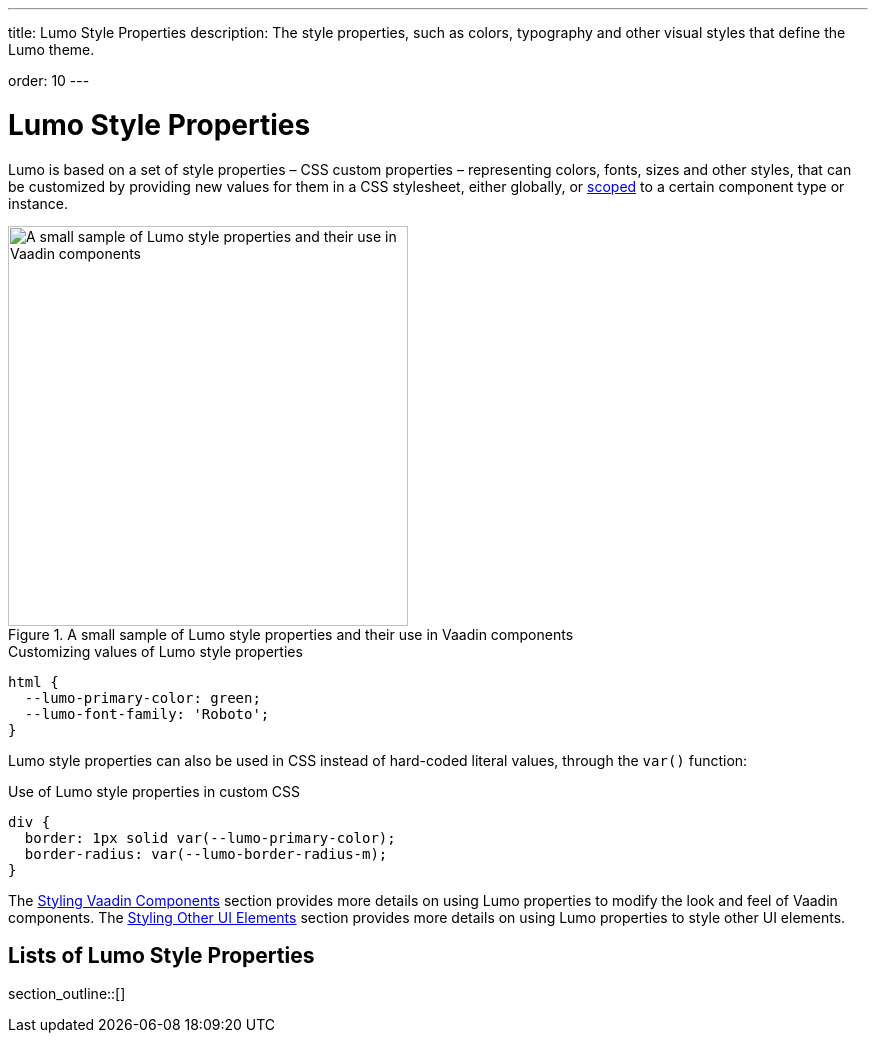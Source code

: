 ---
title: Lumo Style Properties
description: The style properties, such as colors, typography and other visual styles that define the Lumo theme.

order: 10
---

= Lumo Style Properties

Lumo is based on a set of style properties – CSS custom properties – representing colors, fonts, sizes and other styles, that can be customized by providing new values for them in a CSS stylesheet, either globally, or https://vaadin.com/docs/styling/styling-components#scoping-style-properties[scoped] to a certain component type or instance.

.A small sample of Lumo style properties and their use in Vaadin components
image::_images/lumo-properties.png[A small sample of Lumo style properties and their use in Vaadin components, 400]

.Customizing values of Lumo style properties
[source,css]
----
html {
  --lumo-primary-color: green;
  --lumo-font-family: 'Roboto';
}
----

Lumo style properties can also be used in CSS instead of hard-coded literal values, through the `var()` function:

.Use of Lumo style properties in custom CSS
[source,css]
----
div {
  border: 1px solid var(--lumo-primary-color);
  border-radius: var(--lumo-border-radius-m);
}
----

The https://vaadin.com/docs/styling/styling-components#[Styling Vaadin Components] section provides more details on using Lumo properties to modify the look and feel of Vaadin components. The https://vaadin.com/docs/styling/styling-other-elements#[Styling Other UI Elements] section provides more details on using Lumo properties to style other UI elements.

== Lists of Lumo Style Properties

section_outline::[]
